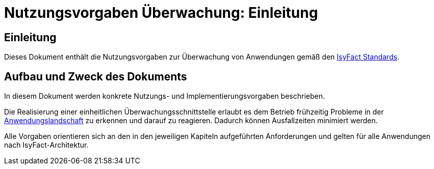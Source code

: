 = Nutzungsvorgaben Überwachung: Einleitung

// tag::inhalt[]
[[einleitung]]
== Einleitung

Dieses Dokument enthält die Nutzungsvorgaben zur Überwachung von Anwendungen gemäß den xref:glossary:glossary:master.adoc#glossar-ifs[IsyFact Standards].

[[aufbau-und-zweck-des-dokuments]]
== Aufbau und Zweck des Dokuments

In diesem Dokument werden konkrete Nutzungs- und Implementierungsvorgaben beschrieben.

Die Realisierung einer einheitlichen Überwachungsschnittstelle erlaubt es dem Betrieb frühzeitig Probleme in der xref:glossary:glossary:master.adoc#glossar-anwendungslandschaft[Anwendungslandschaft] zu erkennen und darauf zu reagieren.
Dadurch können Ausfallzeiten minimiert werden.

Alle Vorgaben orientieren sich an den in den jeweiligen Kapiteln aufgeführten Anforderungen und gelten für alle Anwendungen nach IsyFact-Architektur.
// end::inhalt[]
